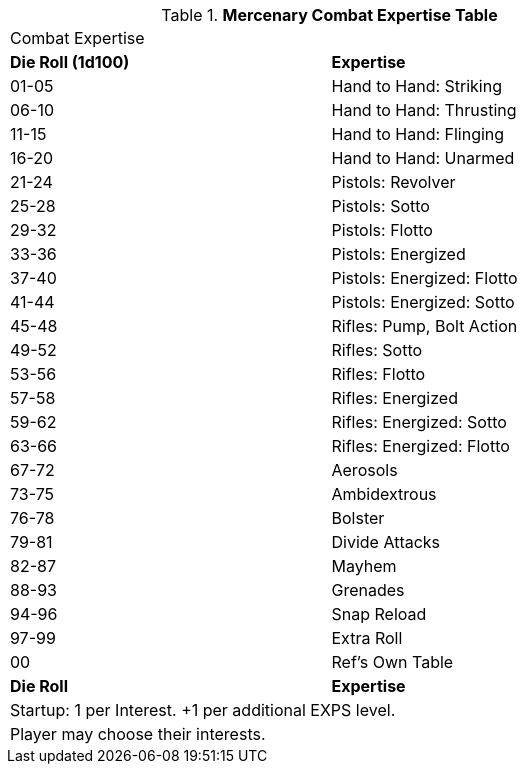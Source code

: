 .*Mercenary Combat Expertise Table*
[width="75%",cols="^,<",frame="all", stripes="even"]
|===
2+<|Combat Expertise
s|Die Roll (1d100)
s|Expertise

|01-05
|Hand to Hand: Striking

|06-10
|Hand to Hand: Thrusting

|11-15
|Hand to Hand: Flinging

|16-20
|Hand to Hand: Unarmed

|21-24
|Pistols: Revolver

|25-28
|Pistols: Sotto

|29-32
|Pistols: Flotto

|33-36
|Pistols: Energized

|37-40
|Pistols: Energized: Flotto

|41-44
|Pistols: Energized: Sotto

|45-48
|Rifles: Pump, Bolt Action

|49-52
|Rifles: Sotto

|53-56
|Rifles: Flotto

|57-58
|Rifles: Energized

|59-62
|Rifles: Energized: Sotto

|63-66
|Rifles: Energized: Flotto

|67-72
|Aerosols	

|73-75
|Ambidextrous	

|76-78
|Bolster	

|79-81
|Divide Attacks	

|82-87
|Mayhem	

|88-93
|Grenades	

|94-96
|Snap Reload	

|97-99
|Extra Roll

|00
|Ref's Own Table

s|Die Roll
s|Expertise

2+<| Startup: 1 per Interest. +1 per additional EXPS level.
2+<| Player may choose their interests.
|===

